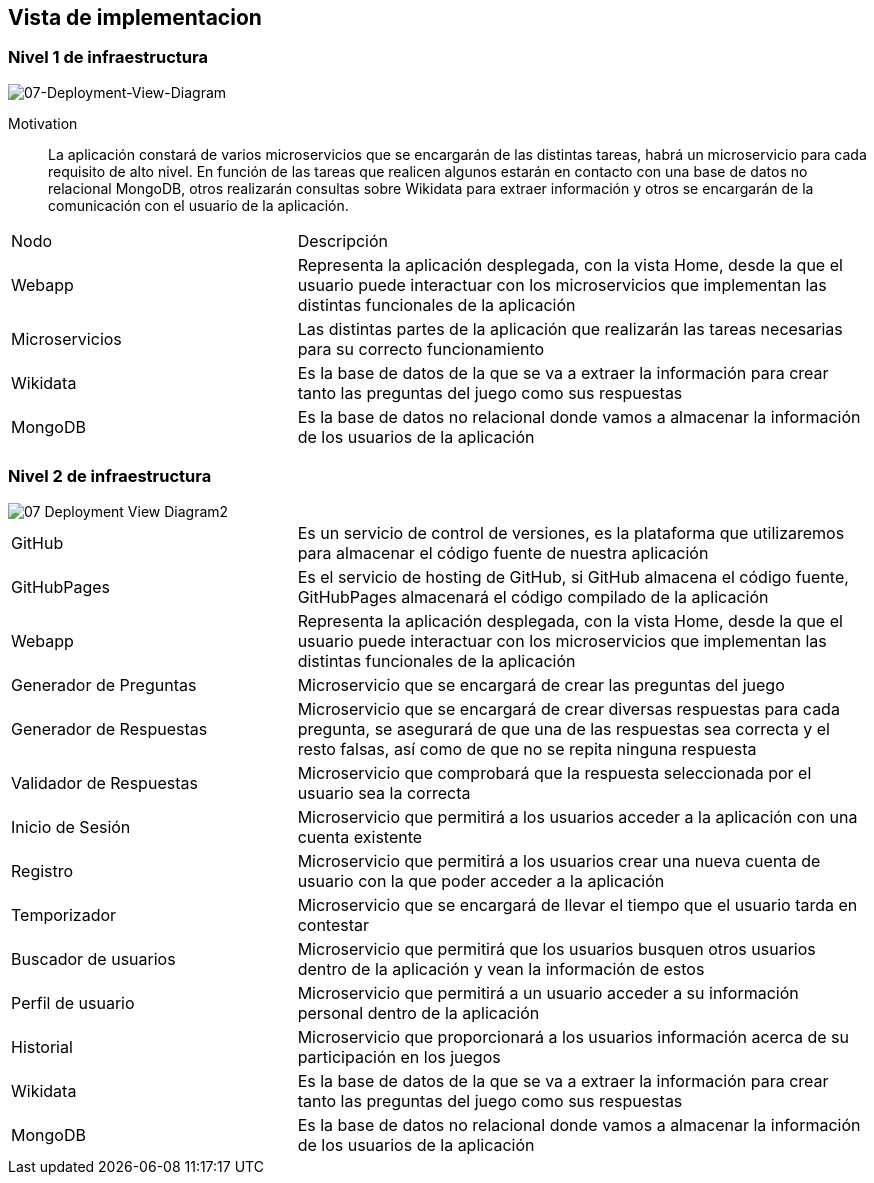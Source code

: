 ifndef::imagesdir[:imagesdir: ../images]

[[section-deployment-view]]


== Vista de implementacion

[role="arc42help"]

=== Nivel 1 de infraestructura

[role="arc42help"]

image::07-Deployment-View-Diagram1.PNG[07-Deployment-View-Diagram]

Motivation::

La aplicación constará de varios microservicios que se encargarán de las distintas tareas, habrá un microservicio para cada requisito de alto nivel. En función de las tareas que realicen algunos estarán en contacto con una base de datos no relacional MongoDB, otros realizarán consultas sobre Wikidata para extraer información y otros se encargarán de la comunicación con el usuario de la aplicación.

[cols="1,2", stripes = even]
|===
|Nodo   |Descripción
|Webapp |Representa la aplicación desplegada, con la vista Home, desde la que el usuario puede interactuar con los microservicios que implementan las distintas funcionales de la aplicación
|Microservicios |Las distintas partes de la aplicación que realizarán las tareas necesarias para su correcto funcionamiento
|Wikidata   |Es la base de datos de la que se va a extraer la información para crear tanto las preguntas del juego como sus respuestas
|MongoDB    |Es la base de datos no relacional donde vamos a almacenar la información de los usuarios de la aplicación
|===


=== Nivel 2 de infraestructura

[role="arc42help"]

image::07-Deployment-View-Diagram2.png[]

[cols="1,2", stripes = even]
|===
|GitHub   |Es un servicio de control de versiones, es la plataforma que utilizaremos para almacenar el código fuente de nuestra aplicación
|GitHubPages |Es el servicio de hosting de GitHub, si GitHub almacena el código fuente, GitHubPages almacenará el código compilado de la aplicación
|Webapp |Representa la aplicación desplegada, con la vista Home, desde la que el usuario puede interactuar con los microservicios que implementan las distintas funcionales de la aplicación
|Generador de Preguntas |Microservicio que se encargará de crear las preguntas del juego
|Generador de Respuestas    |Microservicio que se encargará de crear diversas respuestas para cada pregunta, se asegurará de que una de las respuestas sea correcta y el resto falsas, así como de que no se repita ninguna respuesta
|Validador de Respuestas    |Microservicio que comprobará que la respuesta seleccionada por el usuario sea la correcta
|Inicio de Sesión   |Microservicio que permitirá a los usuarios acceder a la aplicación con una cuenta existente
|Registro   |Microservicio que permitirá a los usuarios crear una nueva cuenta de usuario con la que poder acceder a la aplicación
|Temporizador   |Microservicio que se encargará de llevar el tiempo que el usuario tarda en contestar
|Buscador de usuarios   |Microservicio que permitirá que los usuarios busquen otros usuarios dentro de la aplicación y vean la información de estos
|Perfil de usuario  |Microservicio que permitirá a un usuario acceder a su información personal dentro de la aplicación
|Historial  |Microservicio que proporcionará a los usuarios información acerca de su participación en los juegos
|Wikidata   |Es la base de datos de la que se va a extraer la información para crear tanto las preguntas del juego como sus respuestas
|MongoDB    |Es la base de datos no relacional donde vamos a almacenar la información de los usuarios de la aplicación
|===
